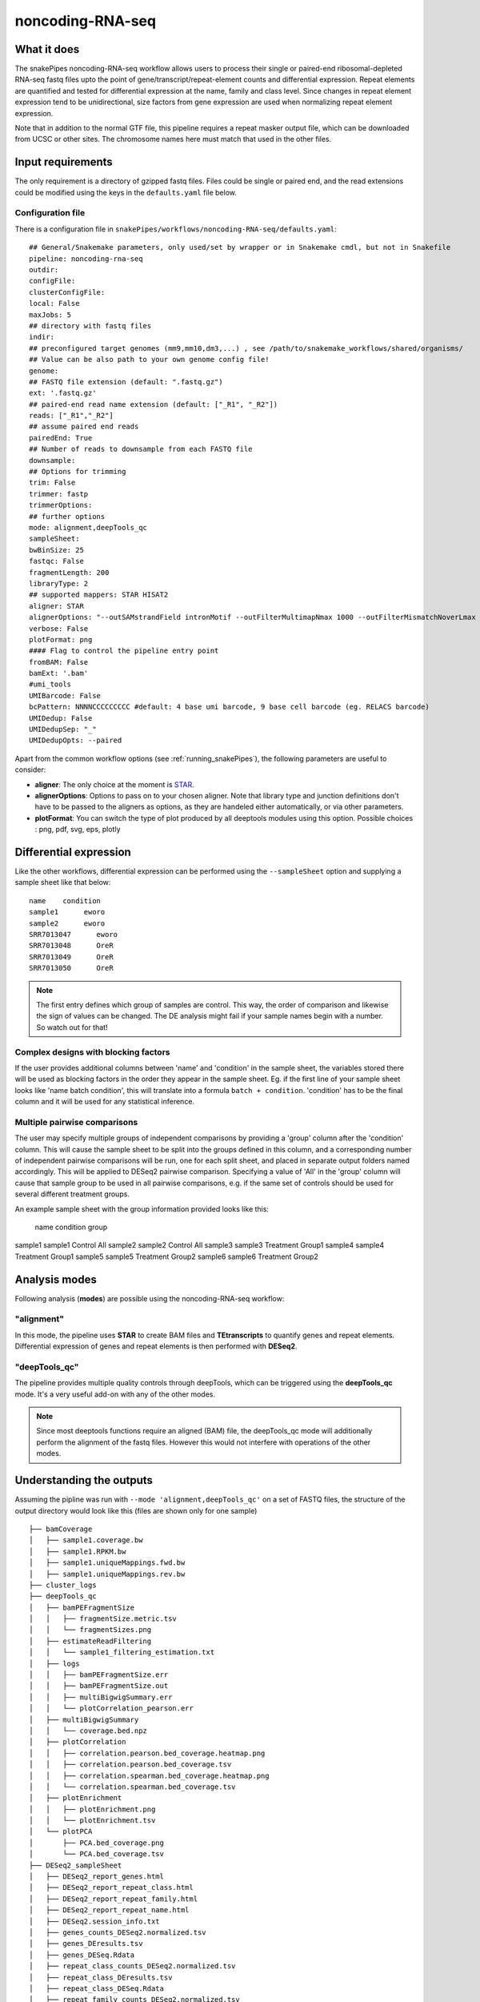 .. _noncoding-RNA-seq:

noncoding-RNA-seq
=================

What it does
------------

The snakePipes noncoding-RNA-seq workflow allows users to process their single or paired-end
ribosomal-depleted RNA-seq fastq files upto the point of gene/transcript/repeat-element counts and differential expression.
Repeat elements are quantified and tested for differential expression at the name, family and class level. Since changes in repeat element expression tend to be unidirectional, size factors from gene expression are used when normalizing repeat element expression.

Note that in addition to the normal GTF file, this pipeline requires a repeat masker output file, which can be downloaded from UCSC or other sites. The chromosome names here must match that used in the other files.

.. image:: ../images/noncoding-RNA-seq_pipeline.png

Input requirements
------------------

The only requirement is a directory of gzipped fastq files. Files could be single or paired end, and the read extensions could be modified using the keys in the ``defaults.yaml`` file below.

.. _noncodingRNAconfig:

Configuration file
~~~~~~~~~~~~~~~~~~

There is a configuration file in ``snakePipes/workflows/noncoding-RNA-seq/defaults.yaml``::

    ## General/Snakemake parameters, only used/set by wrapper or in Snakemake cmdl, but not in Snakefile
    pipeline: noncoding-rna-seq
    outdir:
    configFile:
    clusterConfigFile:
    local: False
    maxJobs: 5
    ## directory with fastq files
    indir:
    ## preconfigured target genomes (mm9,mm10,dm3,...) , see /path/to/snakemake_workflows/shared/organisms/
    ## Value can be also path to your own genome config file!
    genome:
    ## FASTQ file extension (default: ".fastq.gz")
    ext: '.fastq.gz'
    ## paired-end read name extension (default: ["_R1", "_R2"])
    reads: ["_R1","_R2"]
    ## assume paired end reads
    pairedEnd: True
    ## Number of reads to downsample from each FASTQ file
    downsample:
    ## Options for trimming
    trim: False
    trimmer: fastp
    trimmerOptions:
    ## further options
    mode: alignment,deepTools_qc
    sampleSheet:
    bwBinSize: 25
    fastqc: False
    fragmentLength: 200
    libraryType: 2
    ## supported mappers: STAR HISAT2
    aligner: STAR
    alignerOptions: "--outSAMstrandField intronMotif --outFilterMultimapNmax 1000 --outFilterMismatchNoverLmax 0.1 --outSAMattributes Standard"
    verbose: False
    plotFormat: png
    #### Flag to control the pipeline entry point
    fromBAM: False
    bamExt: '.bam'
    #umi_tools
    UMIBarcode: False
    bcPattern: NNNNCCCCCCCCC #default: 4 base umi barcode, 9 base cell barcode (eg. RELACS barcode)
    UMIDedup: False
    UMIDedupSep: "_"
    UMIDedupOpts: --paired


Apart from the common workflow options (see :ref:`running_snakePipes`), the following parameters are useful to consider:

* **aligner**: The only choice at the moment is `STAR <https://github.com/alexdobin/STAR>`__. 

* **alignerOptions**: Options to pass on to your chosen aligner. Note that library type and junction definitions don't have to be passed to the aligners as options, as they are handeled either automatically, or via other parameters.

* **plotFormat**: You can switch the type of plot produced by all deeptools modules using this option. Possible choices : png, pdf, svg, eps, plotly


Differential expression
-----------------------

Like the other workflows, differential expression can be performed using the ``--sampleSheet`` option and supplying a sample sheet like that below::

    name    condition
    sample1      eworo
    sample2      eworo
    SRR7013047      eworo
    SRR7013048      OreR
    SRR7013049      OreR
    SRR7013050      OreR

.. note:: The first entry defines which group of samples are control. This way, the order of comparison and likewise the sign of values can be changed. The DE analysis might fail if your sample names begin with a number. So watch out for that!

Complex designs with blocking factors
~~~~~~~~~~~~~~~~~~~~~~~~~~~~~~~~~~~~~

If the user provides additional columns between 'name' and 'condition' in the sample sheet, the variables stored there will be used as blocking factors in the order they appear in the sample sheet. Eg. if the first line of your sample sheet looks like 'name	batch	condition', this will translate into a formula ``batch + condition``. 'condition' has to be the final column and it will be used for any statistical inference.

Multiple pairwise comparisons
~~~~~~~~~~~~~~~~~~~~~~~~~~~~~

The user may specify multiple groups of independent comparisons by providing a 'group' column after the 'condition' column. This will cause the sample sheet to be split into the groups defined in this column, and a corresponding number of independent pairwise comparisons will be run, one for each split sheet, and placed in separate output folders named accordingly. This will be applied to DESeq2 pairwise comparison.
Specifying a value of 'All' in the 'group' column will cause that sample group to be used in all pairwise comparisons, e.g. if the same set of controls should be used for several different treatment groups.

An example sample sheet with the group information provided looks like this:

	name	condition	group
sample1	sample1	Control		All
sample2	sample2	Control		All
sample3	sample3	Treatment	Group1
sample4	sample4	Treatment	Group1
sample5	sample5	Treatment	Group2
sample6	sample6	Treatment	Group2

Analysis modes
--------------

Following analysis (**modes**) are possible using the noncoding-RNA-seq workflow:

"alignment"
~~~~~~~~~~~

In this mode,
the pipeline uses **STAR** to create BAM files and **TEtranscripts** to quantify genes and repeat elements.
Differential expression of genes and repeat elements is then performed with **DESeq2**.

"deepTools_qc"
~~~~~~~~~~~~~~

The pipeline provides multiple quality controls through deepTools, which can be triggered
using the **deepTools_qc** mode. It's a very useful add-on with any of the other modes.

.. note:: Since most deeptools functions require an aligned (BAM) file, the deepTools_qc mode will additionally perform the alignment of the fastq files. However this would not interfere with operations of the other modes.

Understanding the outputs
-------------------------

Assuming the pipline was run with ``--mode 'alignment,deepTools_qc'`` on a set of FASTQ files, the structure of the output directory would look like this (files are shown only for one sample) ::

    ├── bamCoverage
    │   ├── sample1.coverage.bw
    │   ├── sample1.RPKM.bw
    │   ├── sample1.uniqueMappings.fwd.bw
    │   ├── sample1.uniqueMappings.rev.bw
    ├── cluster_logs
    ├── deepTools_qc
    │   ├── bamPEFragmentSize
    │   │   ├── fragmentSize.metric.tsv
    │   │   └── fragmentSizes.png
    │   ├── estimateReadFiltering
    │   │   └── sample1_filtering_estimation.txt
    │   ├── logs
    │   │   ├── bamPEFragmentSize.err
    │   │   ├── bamPEFragmentSize.out
    │   │   ├── multiBigwigSummary.err
    │   │   └── plotCorrelation_pearson.err
    │   ├── multiBigwigSummary
    │   │   └── coverage.bed.npz
    │   ├── plotCorrelation
    │   │   ├── correlation.pearson.bed_coverage.heatmap.png
    │   │   ├── correlation.pearson.bed_coverage.tsv
    │   │   ├── correlation.spearman.bed_coverage.heatmap.png
    │   │   └── correlation.spearman.bed_coverage.tsv
    │   ├── plotEnrichment
    │   │   ├── plotEnrichment.png
    │   │   └── plotEnrichment.tsv
    │   └── plotPCA
    │       ├── PCA.bed_coverage.png
    │       └── PCA.bed_coverage.tsv
    ├── DESeq2_sampleSheet
    │   ├── DESeq2_report_genes.html
    │   ├── DESeq2_report_repeat_class.html
    │   ├── DESeq2_report_repeat_family.html
    │   ├── DESeq2_report_repeat_name.html
    │   ├── DESeq2.session_info.txt
    │   ├── genes_counts_DESeq2.normalized.tsv
    │   ├── genes_DEresults.tsv
    │   ├── genes_DESeq.Rdata
    │   ├── repeat_class_counts_DESeq2.normalized.tsv
    │   ├── repeat_class_DEresults.tsv
    │   ├── repeat_class_DESeq.Rdata
    │   ├── repeat_family_counts_DESeq2.normalized.tsv
    │   ├── repeat_family_DEresults.tsv
    │   ├── repeat_family_DESeq.Rdata
    │   ├── repeat_name_counts_DESeq2.normalized.tsv
    │   ├── repeat_name_DEresults.tsv
    │   └── repeat_name_DESeq.Rdata
    ├── FASTQ
    ├── filtered_bam
    │   ├── sample1.filtered.bam
    │   ├── sample1.filtered.bam.bai
    ├── multiQC
    ├── STAR
    └── TEcount
        └── sample1.cntTable


.. note:: The ``_sampleSheet`` suffix for the ``DESeq2_sampleSheet`` is drawn from the name of the sample sheet you use. So if you instead named the sample sheet ``mySampleSheet.txt`` then the folder would be named ``DESeq2_mySampleSheet``. This facilitates using multiple sample sheets.

Apart from the common module outputs (see :ref:`running_snakePipes`), the workflow would produce the following folders:

* **bamCoverage**: This would contain the bigWigs produced by deepTools `bamCoverage <https://deeptools.readthedocs.io/en/develop/content/tools/bamCoverage.html>`__ . Files with suffix ``.coverage.bw`` are raw coverage files, while the files with suffix ``RPKM.bw`` are `RPKM-normalized <https://www.biostars.org/p/273537/>`__ coverage files.

* **deepTools_QC**: (produced in the mode *deepTools_QC*) This contains the quality checks specific for mRNA-seq, performed via deepTools. The output folders are names after various deepTools functions and the outputs are explained under `deepTools documentation <deeptools.readthedocs.io>`__. In short, they show the insert size distribution(**bamPEFragmentSize**), mapping statistics (**estimateReadFiltering**), sample-to-sample correlations and PCA (**multiBigwigSummary, plotCorrelation, plotPCA**), and read enrichment on various genic features (**plotEnrichment**)

* **DESeq2_[sampleSheet]**: (produced only if a sample-sheet is provided.) The folder contains the HTML result reports **DESeq2_report_genes.html**, **DESeq2_report_repeat_name.html**, **DESeq2_report_repeat_class.html** and **DESeq2_report_repeat_family.html** as we as the annotated output file from DESeq2 (**genes_DEresults.tsv**, etc.) and normalized counts for all samples, produced via DEseq2 (**genes_counts_DESeq2.normalized.tsv**, etc.) as well as an Rdata file (**genes_DESeq.Rdata**, etc.) with the R objects ``dds <- DESeq2::DESeq(dds)`` and ``ddr <- DDESeq2::results(dds,alpha = fdr)``.

* **filtered_bam**: This contains sorted and indexed BAM files that have been filtered to remove secondary alignments. This are used by deepTools and are appropriate for use in IGV.

* **multiQC**: This folder contains the report produced by MultiQC and summarizes alignment metrics from STAR and possibly various deepTools outputs.

* **STAR**: This would contain the output logs of RNA-alignment by STAR. The actual BAM files are removed at the end of the pipeline as they're not compatible with typical visualization programs

* **TEcount**: (produced in the **alignment** mode) This contains the counts files and logs from the TEcount program in the TEtranscripts package. These are used by DESeq2 for differential expression.


Command line options
--------------------

.. argparse::
    :func: parse_args
    :filename: ../snakePipes/workflows/noncoding-RNA-seq/noncoding-RNA-seq
    :prog: noncoding-RNA-seq
    :nodefault:
